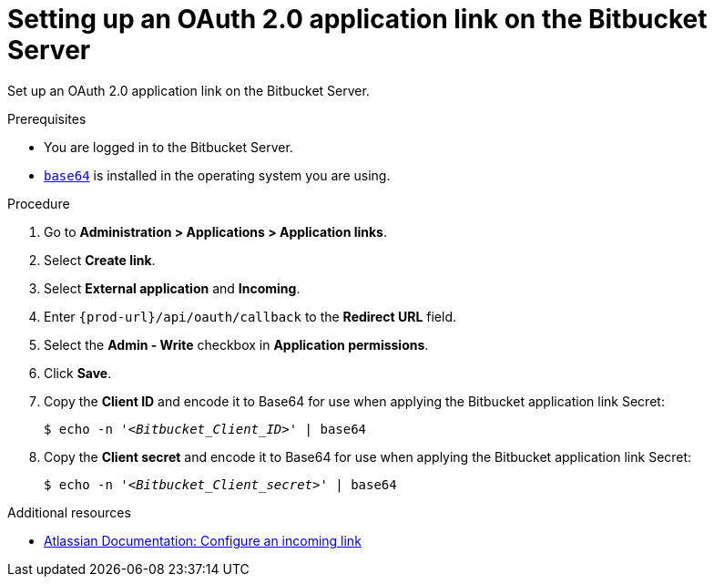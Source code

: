 :_content-type: PROCEDURE
:description: Setting up an OAuth 2.0 application link on the Bitbucket Server
:keywords: bitbucket, bitbucket-server, application-link, oauth2
:navtitle: Setting up an OAuth 2.0 application link on the Bitbucket Server
// :page-aliases:

[id="setting-up-an-oauth-2-application-link-on-the-bitbucket-server"]
= Setting up an OAuth 2.0 application link on the Bitbucket Server

Set up an OAuth 2.0 application link on the Bitbucket Server.

.Prerequisites

* You are logged in to the Bitbucket Server.
* link:https://www.gnu.org/software/coreutils/base64[`base64`] is installed in the operating system you are using.

.Procedure

. Go to *Administration > Applications > Application links*.
. Select *Create link*.
. Select *External application* and *Incoming*.
. Enter `pass:c,a,q[{prod-url}]/api/oauth/callback` to the *Redirect URL* field.
. Select the *Admin - Write*  checkbox in *Application permissions*.
. Click *Save*.
. Copy the *Client ID* and encode it to Base64 for use when applying the Bitbucket application link Secret:
+
[subs="+quotes,+attributes,+macros"]
----
$ echo -n '__<Bitbucket_Client_ID>__' | base64
----

. Copy the *Client secret* and encode it to Base64 for use when applying the Bitbucket application link Secret:
+
[subs="+quotes,+attributes,+macros"]
----
$ echo -n '__<Bitbucket_Client_secret>__' | base64
----

.Additional resources

* link:https://confluence.atlassian.com/bitbucketserver0720/configure-an-incoming-link-1116282013.html[Atlassian Documentation: Configure an incoming link]
